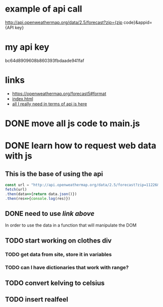 * example of api call
http://api.openweathermap.org/data/2.5/forecast?zip={zip code}&appid={API key}

* my api key
bc64d8909608b860393fbdaade941faf

* links
- https://openweathermap.org/forecast5#format
- [[file:index.html][index.html]]
- [[https://bithacker.dev/fetch-weather-openweathermap-api-javascript][all I really need in terms of api is here]]

* DONE move all js code to main.js
:LOGBOOK:
- State "DONE"       from "TODO"       [2022-04-15 Fri 10:33]
:END:

* DONE learn how to request web data with js
:LOGBOOK:
- State "DONE"       from "TODO"       [2022-04-16 Sat 11:40]
:END:
** This is the base of using the api
#+begin_src javascript
  const url = "http://api.openweathermap.org/data/2.5/forecast?zip=11226&appid=bc64d8909608b860393fbdaade941faf"
  fetch(url)
  .then(data=>{return data.json()})
  .then(res=>{console.log(res)})
#+end_src
** DONE need to use [[*links][link above]]
:LOGBOOK:
- State "DONE"       from "TODO"       [2022-04-16 Sat 11:40]
:END:
In order to use the data in a function that will manipulate the DOM
** TODO start working on clothes div
*** TODO get data from site, store it in variables
*** TODO can I have dictionaries that work with range?
** TODO convert kelving to celsius
** TODO insert realfeel

